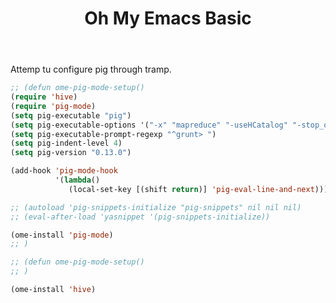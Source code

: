 #+TITLE: Oh My Emacs Basic
#+OPTIONS: toc:nil num:nil ^:nil
Attemp tu configure pig through tramp.
#+NAME: diredplus
#+BEGIN_SRC emacs-lisp
  ;; (defun ome-pig-mode-setup()
  (require 'hive)
  (require 'pig-mode)
  (setq pig-executable "pig")
  (setq pig-executable-options '("-x" "mapreduce" "-useHCatalog" "-stop_on_failure"))
  (setq pig-executable-prompt-regexp "^grunt> ")
  (setq pig-indent-level 4)
  (setq pig-version "0.13.0")

  (add-hook 'pig-mode-hook
            '(lambda()
               (local-set-key [(shift return)] 'pig-eval-line-and-next)))

  ;; (autoload 'pig-snippets-initialize "pig-snippets" nil nil nil)
  ;; (eval-after-load 'yasnippet '(pig-snippets-initialize))

  (ome-install 'pig-mode)
  ;; )

  ;; (defun ome-pig-mode-setup()
  ;; )

  (ome-install 'hive)
#+END_SRC
